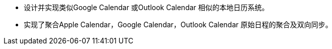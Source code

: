 * 设计并实现类似Google Calendar 或Outlook Calendar 相似的本地日历系统。
* 实现了聚合Apple Calendar，Google Calendar，Outlook Calendar 原始日程的聚合及双向同步。

